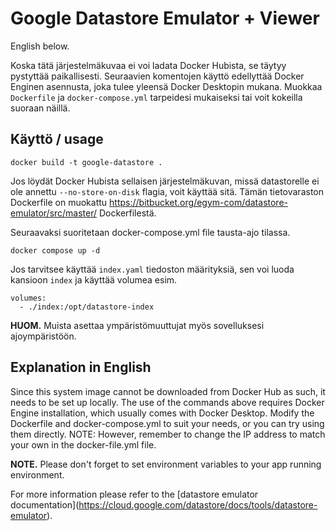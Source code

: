 * Google Datastore Emulator + Viewer

English below.

Koska tätä järjestelmäkuvaa ei voi ladata Docker Hubista, se täytyy
pystyttää paikallisesti. Seuraavien komentojen käyttö edellyttää
Docker Enginen asennusta, joka tulee yleensä Docker Desktopin
mukana. Muokkaa ~Dockerfile~ ja ~docker-compose.yml~ tarpeidesi mukaiseksi
tai voit kokeilla suoraan näillä.

** Käyttö / usage
#+begin_src
  docker build -t google-datastore .
#+end_src

Jos löydät Docker Hubista sellaisen järjestelmäkuvan, missä
datastorelle ei ole annettu ~--no-store-on-disk~ flagia, voit käyttää
sitä. Tämän tietovaraston Dockerfile on muokattu
https://bitbucket.org/egym-com/datastore-emulator/src/master/
Dockerfilestä.

Seuraavaksi suoritetaan docker-compose.yml file tausta-ajo tilassa.
#+begin_src
  docker compose up -d
#+end_src

Jos tarvitsee käyttää ~index.yaml~ tiedoston määrityksiä, sen voi
luoda kansioon ~index~ ja käyttää volumea esim.
#+begin_src
  volumes:
    - ./index:/opt/datastore-index
#+end_src

*HUOM.* Muista asettaa ympäristömuuttujat myös sovelluksesi ajoympäristöön.

** Explanation in English
Since this system image cannot be downloaded from Docker Hub as such,
it needs to be set up locally. The use of the  commands above
requires Docker Engine installation, which usually comes with Docker
Desktop. Modify the Dockerfile and docker-compose.yml to suit your
needs, or you can try using them directly. NOTE: However, remember to
change the IP address to match your own in the docker-file.yml file.

*NOTE.* Please don't forget to set environment variables to your app
running environment.

For more information please refer to the [datastore emulator documentation](https://cloud.google.com/datastore/docs/tools/datastore-emulator).
